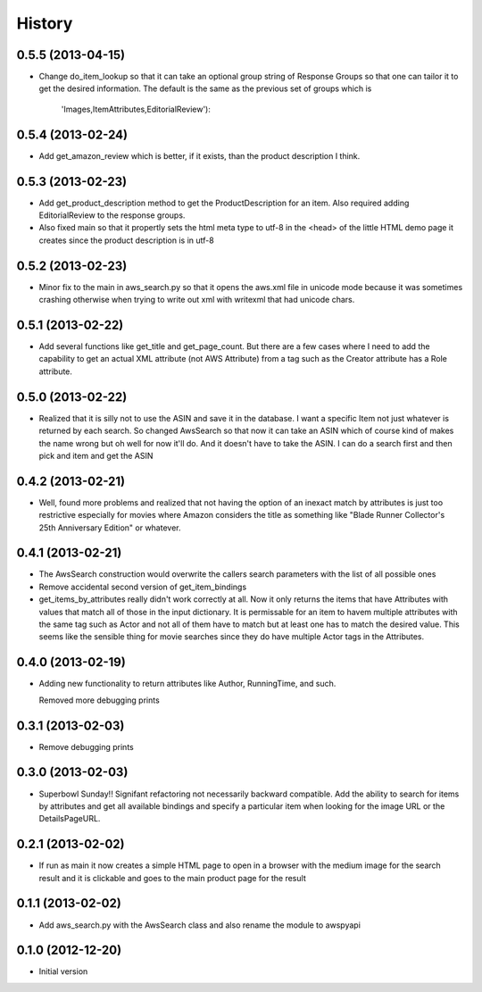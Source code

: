 .. :changelog:

History
-------

0.5.5 (2013-04-15)
+++++++++++++++++++

- Change do_item_lookup so that it can take an optional group
  string of Response Groups so that one can tailor it to
  get the desired information.  The default is the same
  as the previous set of groups which is
	'Images,ItemAttributes,EditorialReview'):

0.5.4 (2013-02-24)
+++++++++++++++++++

- Add get_amazon_review which is better, if it exists, than the
  product description I think.

0.5.3 (2013-02-23)
+++++++++++++++++++

- Add get_product_description method to get the ProductDescription
  for an item.  Also required adding EditorialReview to the 
  response groups.  

- Also fixed main so that it propertly sets the html meta type to
  utf-8 in the <head> of the little HTML demo page it creates
  since the product description is in utf-8

0.5.2 (2013-02-23)
+++++++++++++++++++

- Minor fix to the main in aws_search.py so that it opens
  the aws.xml file in unicode mode because it was sometimes
  crashing otherwise when trying to write out xml with writexml
  that had unicode chars.

0.5.1 (2013-02-22)
+++++++++++++++++++

- Add several functions like get_title and get_page_count.  But there
  are a few cases where I need to add the capability to get an actual
  XML attribute (not AWS Attribute) from a tag such as the Creator
  attribute has a Role attribute.

0.5.0 (2013-02-22)
+++++++++++++++++++

- Realized that it is silly not to use the ASIN and save it in the database.
  I want a specific Item not just whatever is returned by each search.
  So changed AwsSearch so that now it can take an ASIN which of course
  kind of makes the name wrong but oh well for now it'll do.  And it
  doesn't have to take the ASIN.  I can do a search first and then
  pick and item and get the ASIN

0.4.2 (2013-02-21)
+++++++++++++++++++

- Well, found more problems and realized that not having
  the option of an inexact match by attributes is just
  too restrictive especially for movies where Amazon
  considers the title as something like 
  "Blade Runner Collector's 25th Anniversary Edition"
  or whatever.
  
0.4.1 (2013-02-21)
+++++++++++++++++++

- The AwsSearch construction would overwrite the callers
  search parameters with the list of all possible ones

- Remove accidental second version of get_item_bindings

- get_items_by_attributes really didn't work correctly at
  all.  Now it only returns the items that have Attributes
  with values that match all of those in the input dictionary.
  It is permissable for an item to havem multiple attributes
  with the same tag such as Actor and not all of them have
  to match but at least one has to match the desired value.
  This seems like the sensible thing for movie searches
  since they do have multiple Actor tags in the Attributes.
  

0.4.0 (2013-02-19)
+++++++++++++++++++

- Adding new functionality to return attributes
  like Author, RunningTime, and such.

  Removed more debugging prints

0.3.1 (2013-02-03)
+++++++++++++++++++

- Remove debugging prints

0.3.0 (2013-02-03)
+++++++++++++++++++

- Superbowl Sunday!! Signifant refactoring not
  necessarily backward compatible.  Add the ability
  to search for items by attributes and get all available
  bindings and specify a particular item when looking for
  the image URL or the DetailsPageURL.

0.2.1 (2013-02-02)
+++++++++++++++++++

- If run as main it now creates a simple HTML page to open
  in a browser with the medium image for the search result and
  it is clickable and goes to the main product page for the result

0.1.1 (2013-02-02)
+++++++++++++++++++

- Add aws_search.py with the AwsSearch class and also rename
  the module to awspyapi

0.1.0 (2012-12-20)
+++++++++++++++++++

- Initial version
